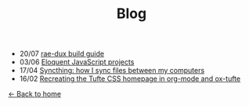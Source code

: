 #+TITLE: Blog

+ 20/07 [[file:rae-dux.org][rae-dux build guide]]
+ 03/06 [[file:eloquentjs.org][Eloquent JavaScript projects]]
+ 17/04 [[file:syncthing.org][Syncthing: how I sync files between my computers]]
+ 16/02 [[file:example.org][Recreating the Tufte CSS homepage in org-mode and ox-tufte]]

[[../index.html][← Back to home]]
